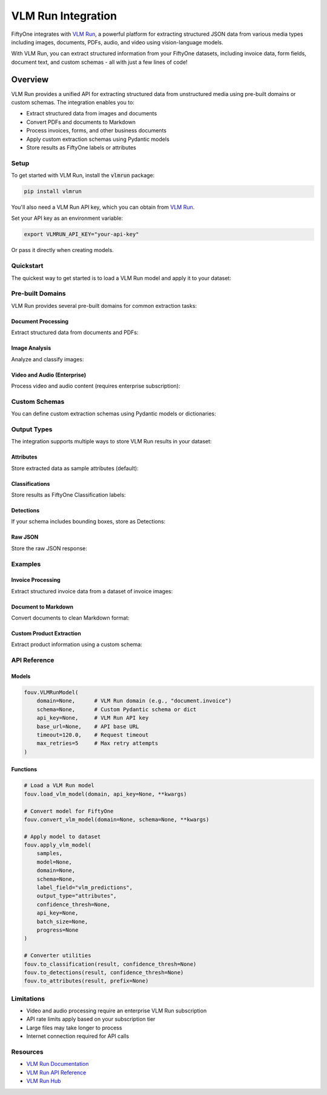 .. _vlm-integration:

VLM Run Integration
===================

.. default-role:: code

FiftyOne integrates with `VLM Run <https://vlm.run>`_, a powerful platform for 
extracting structured JSON data from various media types including images, 
documents, PDFs, audio, and video using vision-language models.

With VLM Run, you can extract structured information from your FiftyOne datasets,
including invoice data, form fields, document text, and custom schemas - all with
just a few lines of code!

.. _vlm-overview:

Overview
________

VLM Run provides a unified API for extracting structured data from unstructured 
media using pre-built domains or custom schemas. The integration enables you to:

- Extract structured data from images and documents
- Convert PDFs and documents to Markdown
- Process invoices, forms, and other business documents
- Apply custom extraction schemas using Pydantic models
- Store results as FiftyOne labels or attributes

.. _vlm-setup:

Setup
-----

To get started with VLM Run, install the `vlmrun` package:

.. code-block:: shell

    pip install vlmrun

You'll also need a VLM Run API key, which you can obtain from 
`VLM Run <https://vlm.run>`_.

Set your API key as an environment variable:

.. code-block:: shell

    export VLMRUN_API_KEY="your-api-key"

Or pass it directly when creating models.

.. _vlm-quickstart:

Quickstart
----------

The quickest way to get started is to load a VLM Run model and apply it to your
dataset:

.. code-block:: python
    :linenos:

    import fiftyone as fo
    import fiftyone.zoo as foz
    import fiftyone.utils.vlm as fouv

    # Load a sample dataset
    dataset = foz.load_zoo_dataset("quickstart", max_samples=10)

    # Load a VLM Run model for document invoice extraction
    model = fouv.load_vlm_model("document.invoice")

    # Apply the model to extract invoice data
    fouv.apply_vlm_model(
        dataset,
        model=model,
        label_field="invoice_data",
        output_type="attributes"
    )

    # View the results
    session = fo.launch_app(dataset)

.. _vlm-domains:

Pre-built Domains
-----------------

VLM Run provides several pre-built domains for common extraction tasks:

Document Processing
^^^^^^^^^^^^^^^^^^^

Extract structured data from documents and PDFs:

.. code-block:: python
    :linenos:

    import fiftyone.utils.vlm as fouv

    # Invoice extraction
    model = fouv.load_vlm_model("document.invoice")
    
    # Convert to Markdown
    model = fouv.load_vlm_model("document.markdown")
    
    # Form field extraction
    model = fouv.load_vlm_model("document.form")

Image Analysis
^^^^^^^^^^^^^^

Analyze and classify images:

.. code-block:: python
    :linenos:

    # Image classification
    model = fouv.load_vlm_model("image.classification")

    # Apply to dataset
    dataset.apply_model(model, label_field="vlm_predictions")

Video and Audio (Enterprise)
^^^^^^^^^^^^^^^^^^^^^^^^^^^^^

Process video and audio content (requires enterprise subscription):

.. code-block:: python
    :linenos:

    # Video transcription
    model = fouv.load_vlm_model("video.transcription")
    
    # Audio transcription
    model = fouv.load_vlm_model("audio.transcription")

.. _vlm-custom-schemas:

Custom Schemas
--------------

You can define custom extraction schemas using Pydantic models or dictionaries:

.. code-block:: python
    :linenos:

    from pydantic import BaseModel
    from typing import List, Optional
    import fiftyone.utils.vlm as fouv

    # Define a custom schema
    class ProductInfo(BaseModel):
        name: str
        price: float
        category: str
        in_stock: bool
        description: Optional[str] = None

    # Create model with custom schema
    model = fouv.VLMRunModel(schema=ProductInfo)

    # Apply to dataset
    fouv.apply_vlm_model(
        dataset,
        model=model,
        label_field="product_info",
        output_type="attributes"
    )

.. _vlm-output-types:

Output Types
------------

The integration supports multiple ways to store VLM Run results in your dataset:

Attributes
^^^^^^^^^^

Store extracted data as sample attributes (default):

.. code-block:: python
    :linenos:

    fouv.apply_vlm_model(
        dataset,
        domain="document.invoice",
        label_field="invoice",
        output_type="attributes"
    )

    # Access extracted fields
    sample = dataset.first()
    print(sample["invoice.vendor"])
    print(sample["invoice.total"])

Classifications
^^^^^^^^^^^^^^^

Store results as FiftyOne Classification labels:

.. code-block:: python
    :linenos:

    fouv.apply_vlm_model(
        dataset,
        domain="image.classification", 
        label_field="predictions",
        output_type="classification",
        confidence_thresh=0.8
    )

Detections
^^^^^^^^^^

If your schema includes bounding boxes, store as Detections:

.. code-block:: python
    :linenos:

    # Custom schema with bounding boxes
    class ObjectDetection(BaseModel):
        detections: List[dict]  # Each dict has label, bbox, confidence

    model = fouv.VLMRunModel(schema=ObjectDetection)
    
    fouv.apply_vlm_model(
        dataset,
        model=model,
        label_field="detections",
        output_type="detections"
    )

Raw JSON
^^^^^^^^

Store the raw JSON response:

.. code-block:: python
    :linenos:

    fouv.apply_vlm_model(
        dataset,
        domain="document.invoice",
        label_field="raw_data",
        output_type="raw"
    )

.. _vlm-examples:

Examples
--------

Invoice Processing
^^^^^^^^^^^^^^^^^^

Extract structured invoice data from a dataset of invoice images:

.. code-block:: python
    :linenos:

    import fiftyone as fo
    import fiftyone.utils.vlm as fouv

    # Load dataset of invoice images
    dataset = fo.Dataset()
    dataset.add_samples([
        fo.Sample(filepath="/path/to/invoice1.pdf"),
        fo.Sample(filepath="/path/to/invoice2.jpg"),
    ])

    # Extract invoice data
    fouv.apply_vlm_model(
        dataset,
        domain="document.invoice",
        label_field="invoice",
        output_type="attributes"
    )

    # Query extracted data
    high_value = dataset.filter_labels("invoice.total", F() > 1000)
    print(f"Found {len(high_value)} high-value invoices")

Document to Markdown
^^^^^^^^^^^^^^^^^^^^

Convert documents to clean Markdown format:

.. code-block:: python
    :linenos:

    # Convert PDFs to Markdown
    model = fouv.load_vlm_model("document.markdown")
    
    for sample in dataset:
        result = model.predict(sample.filepath)
        sample["markdown_content"] = result.data
        sample.save()

Custom Product Extraction
^^^^^^^^^^^^^^^^^^^^^^^^^^

Extract product information using a custom schema:

.. code-block:: python
    :linenos:

    from pydantic import BaseModel
    from typing import List

    class Product(BaseModel):
        name: str
        price: float
        features: List[str]
        available: bool

    # Create dataset of product images
    dataset = fo.Dataset()
    dataset.add_dir("/path/to/product/images")

    # Extract product info
    model = fouv.VLMRunModel(schema=Product)
    
    fouv.apply_vlm_model(
        dataset,
        model=model,
        label_field="product",
        output_type="attributes"
    )

    # Filter by extracted attributes
    available_products = dataset.match(F("product.available") == True)
    expensive = dataset.match(F("product.price") > 100)

.. _vlm-api-reference:

API Reference
-------------

.. _vlm-models:

Models
^^^^^^

.. code-block:: python

    fouv.VLMRunModel(
        domain=None,      # VLM Run domain (e.g., "document.invoice")
        schema=None,      # Custom Pydantic schema or dict
        api_key=None,     # VLM Run API key
        base_url=None,    # API base URL
        timeout=120.0,    # Request timeout
        max_retries=5     # Max retry attempts
    )

.. _vlm-functions:

Functions
^^^^^^^^^

.. code-block:: python

    # Load a VLM Run model
    fouv.load_vlm_model(domain, api_key=None, **kwargs)

    # Convert model for FiftyOne
    fouv.convert_vlm_model(domain=None, schema=None, **kwargs)

    # Apply model to dataset
    fouv.apply_vlm_model(
        samples,
        model=None,
        domain=None,
        schema=None,
        label_field="vlm_predictions",
        output_type="attributes",
        confidence_thresh=None,
        api_key=None,
        batch_size=None,
        progress=None
    )

    # Converter utilities
    fouv.to_classification(result, confidence_thresh=None)
    fouv.to_detections(result, confidence_thresh=None)
    fouv.to_attributes(result, prefix=None)

.. _vlm-limitations:

Limitations
-----------

- Video and audio processing require an enterprise VLM Run subscription
- API rate limits apply based on your subscription tier
- Large files may take longer to process
- Internet connection required for API calls

.. _vlm-resources:

Resources
---------

- `VLM Run Documentation <https://docs.vlm.run>`_
- `VLM Run API Reference <https://docs.vlm.run/sdk-reference>`_
- `VLM Run Hub <https://github.com/vlm-run/hub>`_